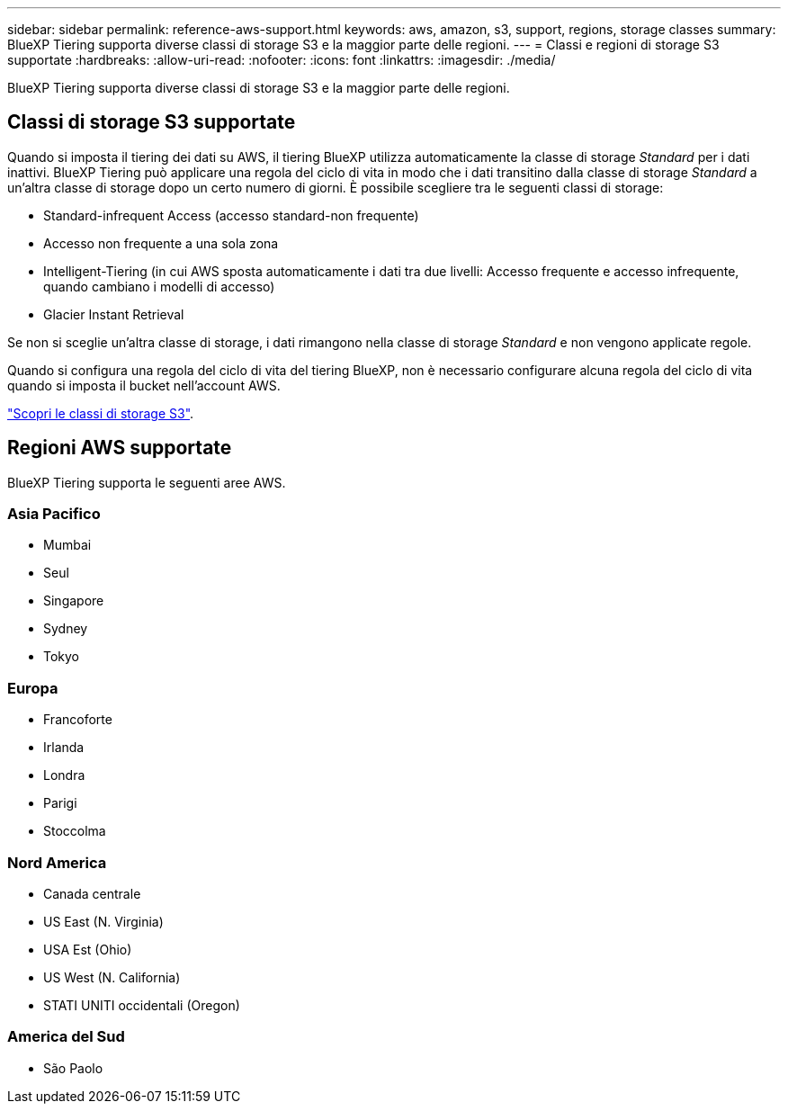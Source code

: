 ---
sidebar: sidebar 
permalink: reference-aws-support.html 
keywords: aws, amazon, s3, support, regions, storage classes 
summary: BlueXP Tiering supporta diverse classi di storage S3 e la maggior parte delle regioni. 
---
= Classi e regioni di storage S3 supportate
:hardbreaks:
:allow-uri-read: 
:nofooter: 
:icons: font
:linkattrs: 
:imagesdir: ./media/


[role="lead"]
BlueXP Tiering supporta diverse classi di storage S3 e la maggior parte delle regioni.



== Classi di storage S3 supportate

Quando si imposta il tiering dei dati su AWS, il tiering BlueXP utilizza automaticamente la classe di storage _Standard_ per i dati inattivi. BlueXP Tiering può applicare una regola del ciclo di vita in modo che i dati transitino dalla classe di storage _Standard_ a un'altra classe di storage dopo un certo numero di giorni. È possibile scegliere tra le seguenti classi di storage:

* Standard-infrequent Access (accesso standard-non frequente)
* Accesso non frequente a una sola zona
* Intelligent-Tiering (in cui AWS sposta automaticamente i dati tra due livelli: Accesso frequente e accesso infrequente, quando cambiano i modelli di accesso)
* Glacier Instant Retrieval


Se non si sceglie un'altra classe di storage, i dati rimangono nella classe di storage _Standard_ e non vengono applicate regole.

Quando si configura una regola del ciclo di vita del tiering BlueXP, non è necessario configurare alcuna regola del ciclo di vita quando si imposta il bucket nell'account AWS.

https://aws.amazon.com/s3/storage-classes/["Scopri le classi di storage S3"^].



== Regioni AWS supportate

BlueXP Tiering supporta le seguenti aree AWS.



=== Asia Pacifico

* Mumbai
* Seul
* Singapore
* Sydney
* Tokyo




=== Europa

* Francoforte
* Irlanda
* Londra
* Parigi
* Stoccolma




=== Nord America

* Canada centrale
* US East (N. Virginia)
* USA Est (Ohio)
* US West (N. California)
* STATI UNITI occidentali (Oregon)




=== America del Sud

* São Paolo

